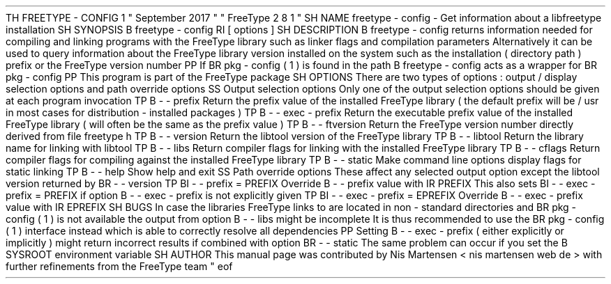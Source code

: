 .
TH
FREETYPE
-
CONFIG
1
"
September
2017
"
"
FreeType
2
.
8
.
1
"
.
.
.
SH
NAME
.
freetype
-
config
\
-
Get
information
about
a
libfreetype
installation
.
.
.
SH
SYNOPSIS
.
.
B
freetype
-
config
.
RI
[
options
]
.
.
.
SH
DESCRIPTION
.
.
B
freetype
-
config
returns
information
needed
for
compiling
and
linking
programs
with
the
FreeType
library
such
as
linker
flags
and
compilation
parameters
.
.
Alternatively
it
can
be
used
to
query
information
about
the
FreeType
library
version
installed
on
the
system
such
as
the
installation
(
directory
path
)
prefix
or
the
FreeType
version
number
.
.
.
PP
If
.
BR
pkg
-
config
(
1
)
is
found
in
the
path
.
B
freetype
-
config
acts
as
a
wrapper
for
.
BR
pkg
-
config
.
.
.
PP
This
program
is
part
of
the
FreeType
package
.
.
.
.
SH
OPTIONS
.
There
are
two
types
of
options
:
output
/
display
selection
options
and
path
override
options
.
.
.
.
SS
Output
selection
options
.
Only
one
of
the
output
selection
options
should
be
given
at
each
program
invocation
.
.
.
TP
.
B
\
-
\
-
prefix
Return
the
prefix
value
of
the
installed
FreeType
library
(
the
default
prefix
will
be
/
usr
'
in
most
cases
for
distribution
-
installed
packages
)
.
.
.
TP
.
B
\
-
\
-
exec
-
prefix
Return
the
executable
prefix
value
of
the
installed
FreeType
library
(
will
often
be
the
same
as
the
prefix
value
)
.
.
.
TP
.
B
\
-
\
-
ftversion
Return
the
FreeType
version
number
directly
derived
from
file
freetype
.
h
'
.
.
.
TP
.
B
\
-
\
-
version
Return
the
libtool
version
'
of
the
FreeType
library
.
.
.
TP
.
B
\
-
\
-
libtool
Return
the
library
name
for
linking
with
libtool
.
.
.
TP
.
B
\
-
\
-
libs
Return
compiler
flags
for
linking
with
the
installed
FreeType
library
.
.
.
TP
.
B
\
-
\
-
cflags
Return
compiler
flags
for
compiling
against
the
installed
FreeType
library
.
.
.
TP
.
B
\
-
\
-
static
Make
command
line
options
display
flags
for
static
linking
.
.
.
TP
.
B
\
-
\
-
help
Show
help
and
exit
.
.
.
.
SS
Path
override
options
.
These
affect
any
selected
output
option
except
the
libtool
version
returned
by
.
BR
\
-
\
-
version
.
.
.
TP
.
BI
\
-
\
-
prefix
=
PREFIX
Override
.
B
\
-
\
-
prefix
value
with
.
IR
PREFIX
.
.
This
also
sets
.
BI
\
-
\
-
exec
-
prefix
=
PREFIX
if
option
.
B
\
-
\
-
exec
-
prefix
is
not
explicitly
given
.
.
.
TP
.
BI
\
-
\
-
exec
-
prefix
=
EPREFIX
Override
.
B
\
-
\
-
exec
-
prefix
value
with
.
IR
EPREFIX
.
.
.
.
SH
BUGS
In
case
the
libraries
FreeType
links
to
are
located
in
non
-
standard
directories
and
.
BR
pkg
-
config
(
1
)
is
not
available
the
output
from
option
.
B
\
-
\
-
libs
might
be
incomplete
.
.
It
is
thus
recommended
to
use
the
.
BR
pkg
-
config
(
1
)
interface
instead
which
is
able
to
correctly
resolve
all
dependencies
.
.
.
PP
Setting
.
B
\
-
\
-
exec
-
prefix
(
either
explicitly
or
implicitly
)
might
return
incorrect
results
if
combined
with
option
.
BR
\
-
\
-
static
.
.
The
same
problem
can
occur
if
you
set
the
.
B
SYSROOT
environment
variable
.
.
.
.
SH
AUTHOR
.
This
manual
page
was
contributed
by
Nis
Martensen
<
nis
.
martensen
web
.
de
>
with
further
refinements
from
the
FreeType
team
.
.
.
.
\
"
eof
